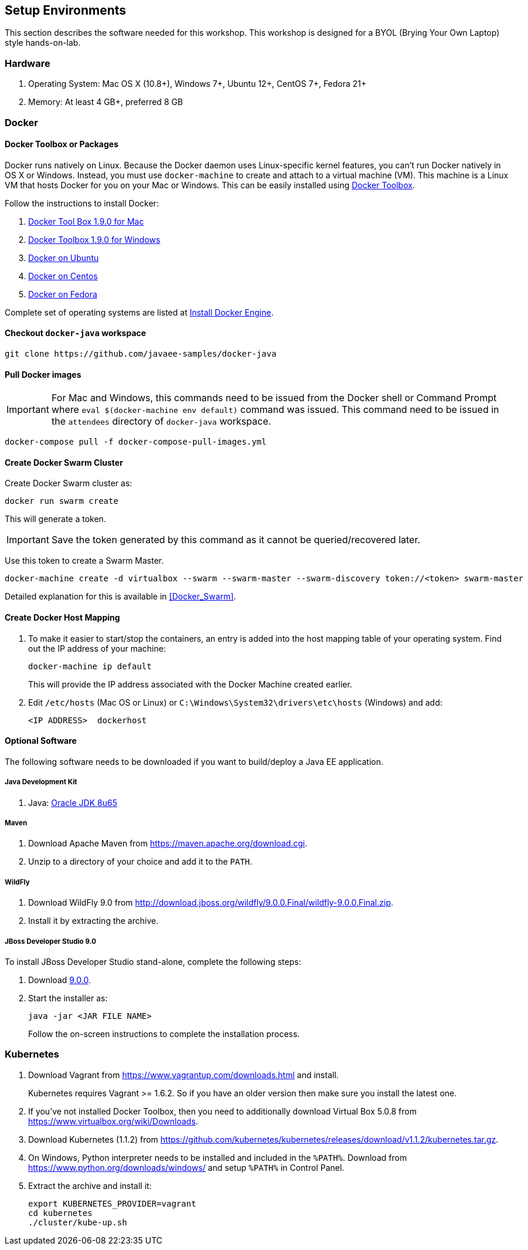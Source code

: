 ## Setup Environments

This section describes the software needed for this workshop. This workshop is designed for a BYOL (Brying Your Own Laptop) style hands-on-lab.

### Hardware

. Operating System: Mac OS X (10.8+), Windows 7+, Ubuntu 12+, CentOS 7+, Fedora 21+
. Memory: At least 4 GB+, preferred 8 GB

### Docker

#### Docker Toolbox or Packages

Docker runs natively on Linux. Because the Docker daemon uses Linux-specific kernel features, you can’t run Docker natively in OS X or Windows. Instead, you must use `docker-machine` to create and attach to a virtual machine (VM). This machine is a Linux VM that hosts Docker for you on your Mac or Windows. This can be easily installed using https://www.docker.com/docker-toolbox[Docker Toolbox].

Follow the instructions to install Docker:

. https://github.com/docker/toolbox/releases/download/v1.9.0/DockerToolbox-1.9.0.pkg[Docker Tool Box 1.9.0 for Mac]
. https://github.com/docker/toolbox/releases/download/v1.9.0/DockerToolbox-1.9.0.exe[Docker Toolbox 1.9.0 for Windows]
. http://docs.docker.com/engine/installation/ubuntulinux/[Docker on Ubuntu]
. http://docs.docker.com/engine/installation/centos/[Docker on Centos]
. http://docs.docker.com/engine/installation/fedora/[Docker on Fedora]

Complete set of operating systems are listed at http://docs.docker.com/engine/installation/[Install Docker Engine].

#### Checkout `docker-java` workspace

```console
git clone https://github.com/javaee-samples/docker-java
```

#### Pull Docker images

IMPORTANT: For Mac and Windows, this commands need to be issued from the Docker shell or Command Prompt where `eval $(docker-machine env default)` command was issued. This command need to be issued in the `attendees` directory of `docker-java` workspace.

```console
docker-compose pull -f docker-compose-pull-images.yml
```

#### Create Docker Swarm Cluster

Create Docker Swarm cluster as:

```console
docker run swarm create
```

This will generate a token.

IMPORTANT: Save the token generated by this command as it cannot be queried/recovered later.

Use this token to create a Swarm Master.

```console
docker-machine create -d virtualbox --swarm --swarm-master --swarm-discovery token://<token> swarm-master
```
Detailed explanation for this is available in <<Docker_Swarm>>.

#### Create Docker Host Mapping

. To make it easier to start/stop the containers, an entry is added into the host mapping table of your operating system. Find out the IP address of your machine:
+
```console
docker-machine ip default
```
+
This will provide the IP address associated with the Docker Machine created earlier.
+
. Edit `/etc/hosts` (Mac OS or Linux) or `C:\Windows\System32\drivers\etc\hosts` (Windows) and add:
+
[source, text]
----
<IP ADDRESS>  dockerhost
----

#### Optional Software

The following software needs to be downloaded if you want to build/deploy a Java EE application.

##### Java Development Kit

. Java: http://www.oracle.com/technetwork/java/javase/downloads/jdk8-downloads-2133151.html[Oracle JDK 8u65]

##### Maven

. Download Apache Maven from https://maven.apache.org/download.cgi.
. Unzip to a directory of your choice and add it to the `PATH`.

##### WildFly

. Download WildFly 9.0 from http://download.jboss.org/wildfly/9.0.0.Final/wildfly-9.0.0.Final.zip.
. Install it by extracting the archive.

##### JBoss Developer Studio 9.0

To install JBoss Developer Studio stand-alone, complete the following steps:

. Download http://tools.jboss.org/downloads/devstudio/mars/9.0.0.GA.html[9.0.0].
. Start the installer as:
+
```console
java -jar <JAR FILE NAME>
```
+
Follow the on-screen instructions to complete the installation process.

[[Kubernetes_Setup]]
### Kubernetes

. Download Vagrant from https://www.vagrantup.com/downloads.html and install.
+
Kubernetes requires Vagrant >= 1.6.2. So if you have an older version then make sure you install the latest one.
+
. If you've not installed Docker Toolbox, then you need to additionally download Virtual Box 5.0.8 from https://www.virtualbox.org/wiki/Downloads.
. Download Kubernetes (1.1.2) from https://github.com/kubernetes/kubernetes/releases/download/v1.1.2/kubernetes.tar.gz.
. On Windows, Python interpreter needs to be installed and included in the `%PATH%`. Download from https://www.python.org/downloads/windows/ and setup `%PATH%` in Control Panel.
. Extract the archive and install it:
+
```console
export KUBERNETES_PROVIDER=vagrant
cd kubernetes
./cluster/kube-up.sh
```

